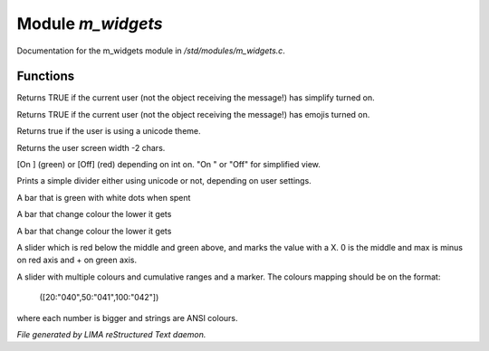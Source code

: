 *******************
Module *m_widgets*
*******************

Documentation for the m_widgets module in */std/modules/m_widgets.c*.

Functions
=========



.. c:function:: nomask int i_simplify()

Returns TRUE if the current user (not the object receiving the message!)
has simplify turned on.



.. c:function:: nomask int i_emoji()

Returns TRUE if the current user (not the object receiving the message!)
has emojis turned on.



.. c:function:: int uses_unicode()

Returns true if the user is using a unicode theme.



.. c:function:: int default_user_width()

Returns the user screen width -2 chars.



.. c:function:: string on_off_widget(int on)

[On ] (green) or [Off] (red) depending on int on.
"On " or "Off" for simplified view.



.. c:function:: varargs string simple_divider(int width)

Prints a simple divider either using unicode or not, depending on user settings.



.. c:function:: string green_bar(int value, int max, int width)

A bar that is green with white dots when spent



.. c:function:: string critical_bar(int value, int max, int width)

A bar that change colour the lower it gets



.. c:function:: string reverse_critical_bar(int value, int max, int width)

A bar that change colour the lower it gets



.. c:function:: string slider_red_green(int value, int max, int width)

A slider which is red below the middle and green above, and marks the
value with a X. 0 is the middle and max is minus on red axis and + on green axis.



.. c:function:: string slider_colours_sum(int value, mapping colours, int width)

A slider with multiple colours and cumulative ranges and a marker.
The colours mapping should be on the format:
  ([20:"040",50:"041",100:"042"])
where each number is bigger and strings are ANSI colours.


*File generated by LIMA reStructured Text daemon.*
